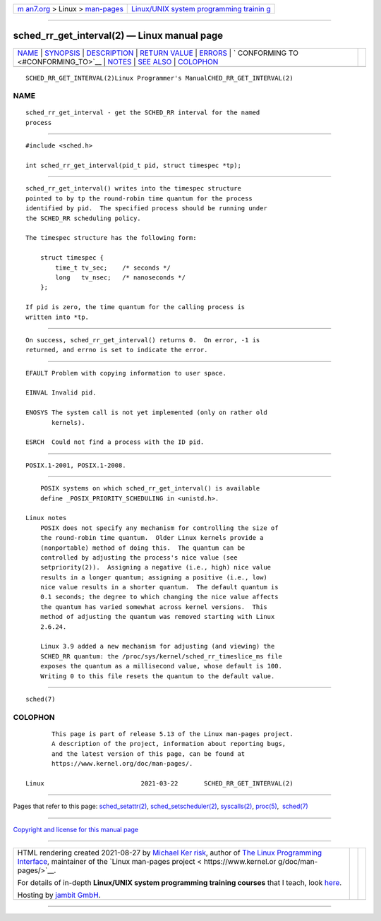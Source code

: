 .. container:: page-top

.. container:: nav-bar

   +----------------------------------+----------------------------------+
   | `m                               | `Linux/UNIX system programming   |
   | an7.org <../../../index.html>`__ | trainin                          |
   | > Linux >                        | g <http://man7.org/training/>`__ |
   | `man-pages <../index.html>`__    |                                  |
   +----------------------------------+----------------------------------+

--------------

sched_rr_get_interval(2) — Linux manual page
============================================

+-----------------------------------+-----------------------------------+
| `NAME <#NAME>`__ \|               |                                   |
| `SYNOPSIS <#SYNOPSIS>`__ \|       |                                   |
| `DESCRIPTION <#DESCRIPTION>`__ \| |                                   |
| `RETURN VALUE <#RETURN_VALUE>`__  |                                   |
| \| `ERRORS <#ERRORS>`__ \|        |                                   |
| `                                 |                                   |
| CONFORMING TO <#CONFORMING_TO>`__ |                                   |
| \| `NOTES <#NOTES>`__ \|          |                                   |
| `SEE ALSO <#SEE_ALSO>`__ \|       |                                   |
| `COLOPHON <#COLOPHON>`__          |                                   |
+-----------------------------------+-----------------------------------+
| .. container:: man-search-box     |                                   |
+-----------------------------------+-----------------------------------+

::

   SCHED_RR_GET_INTERVAL(2)Linux Programmer's ManualCHED_RR_GET_INTERVAL(2)

NAME
-------------------------------------------------

::

          sched_rr_get_interval - get the SCHED_RR interval for the named
          process


---------------------------------------------------------

::

          #include <sched.h>

          int sched_rr_get_interval(pid_t pid, struct timespec *tp);


---------------------------------------------------------------

::

          sched_rr_get_interval() writes into the timespec structure
          pointed to by tp the round-robin time quantum for the process
          identified by pid.  The specified process should be running under
          the SCHED_RR scheduling policy.

          The timespec structure has the following form:

              struct timespec {
                  time_t tv_sec;    /* seconds */
                  long   tv_nsec;   /* nanoseconds */
              };

          If pid is zero, the time quantum for the calling process is
          written into *tp.


-----------------------------------------------------------------

::

          On success, sched_rr_get_interval() returns 0.  On error, -1 is
          returned, and errno is set to indicate the error.


-----------------------------------------------------

::

          EFAULT Problem with copying information to user space.

          EINVAL Invalid pid.

          ENOSYS The system call is not yet implemented (only on rather old
                 kernels).

          ESRCH  Could not find a process with the ID pid.


-------------------------------------------------------------------

::

          POSIX.1-2001, POSIX.1-2008.


---------------------------------------------------

::

          POSIX systems on which sched_rr_get_interval() is available
          define _POSIX_PRIORITY_SCHEDULING in <unistd.h>.

      Linux notes
          POSIX does not specify any mechanism for controlling the size of
          the round-robin time quantum.  Older Linux kernels provide a
          (nonportable) method of doing this.  The quantum can be
          controlled by adjusting the process's nice value (see
          setpriority(2)).  Assigning a negative (i.e., high) nice value
          results in a longer quantum; assigning a positive (i.e., low)
          nice value results in a shorter quantum.  The default quantum is
          0.1 seconds; the degree to which changing the nice value affects
          the quantum has varied somewhat across kernel versions.  This
          method of adjusting the quantum was removed starting with Linux
          2.6.24.

          Linux 3.9 added a new mechanism for adjusting (and viewing) the
          SCHED_RR quantum: the /proc/sys/kernel/sched_rr_timeslice_ms file
          exposes the quantum as a millisecond value, whose default is 100.
          Writing 0 to this file resets the quantum to the default value.


---------------------------------------------------------

::

          sched(7)

COLOPHON
---------------------------------------------------------

::

          This page is part of release 5.13 of the Linux man-pages project.
          A description of the project, information about reporting bugs,
          and the latest version of this page, can be found at
          https://www.kernel.org/doc/man-pages/.

   Linux                          2021-03-22       SCHED_RR_GET_INTERVAL(2)

--------------

Pages that refer to this page:
`sched_setattr(2) <../man2/sched_setattr.2.html>`__, 
`sched_setscheduler(2) <../man2/sched_setscheduler.2.html>`__, 
`syscalls(2) <../man2/syscalls.2.html>`__, 
`proc(5) <../man5/proc.5.html>`__,  `sched(7) <../man7/sched.7.html>`__

--------------

`Copyright and license for this manual
page <../man2/sched_rr_get_interval.2.license.html>`__

--------------

.. container:: footer

   +-----------------------+-----------------------+-----------------------+
   | HTML rendering        |                       | |Cover of TLPI|       |
   | created 2021-08-27 by |                       |                       |
   | `Michael              |                       |                       |
   | Ker                   |                       |                       |
   | risk <https://man7.or |                       |                       |
   | g/mtk/index.html>`__, |                       |                       |
   | author of `The Linux  |                       |                       |
   | Programming           |                       |                       |
   | Interface <https:     |                       |                       |
   | //man7.org/tlpi/>`__, |                       |                       |
   | maintainer of the     |                       |                       |
   | `Linux man-pages      |                       |                       |
   | project <             |                       |                       |
   | https://www.kernel.or |                       |                       |
   | g/doc/man-pages/>`__. |                       |                       |
   |                       |                       |                       |
   | For details of        |                       |                       |
   | in-depth **Linux/UNIX |                       |                       |
   | system programming    |                       |                       |
   | training courses**    |                       |                       |
   | that I teach, look    |                       |                       |
   | `here <https://ma     |                       |                       |
   | n7.org/training/>`__. |                       |                       |
   |                       |                       |                       |
   | Hosting by `jambit    |                       |                       |
   | GmbH                  |                       |                       |
   | <https://www.jambit.c |                       |                       |
   | om/index_en.html>`__. |                       |                       |
   +-----------------------+-----------------------+-----------------------+

--------------

.. container:: statcounter

   |Web Analytics Made Easy - StatCounter|

.. |Cover of TLPI| image:: https://man7.org/tlpi/cover/TLPI-front-cover-vsmall.png
   :target: https://man7.org/tlpi/
.. |Web Analytics Made Easy - StatCounter| image:: https://c.statcounter.com/7422636/0/9b6714ff/1/
   :class: statcounter
   :target: https://statcounter.com/
